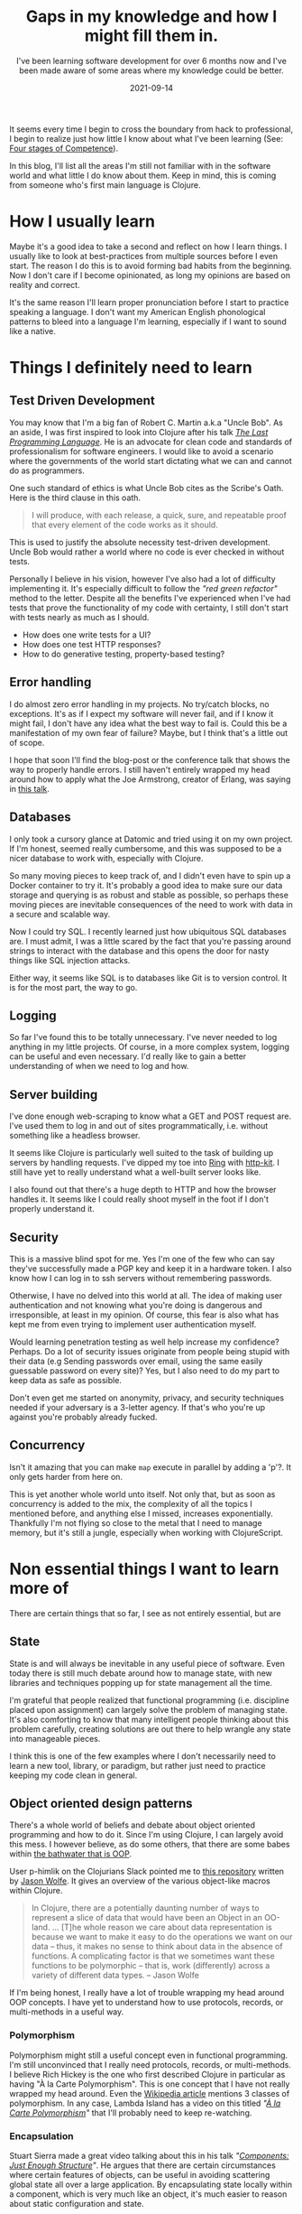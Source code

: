 #+TITLE: Gaps in my knowledge and how I might fill them in.
#+SUBTITLE: I've been learning software development for over 6 months now and I've been made aware of some areas where my knowledge could be better.
#+DATE: 2021-09-14
#+TAGS: programming
#+ID: gaps-in-knowledge

It seems every time I begin to cross the boundary from hack to professional, I begin to realize just how little I know about what I've been learning (See: [[https://en.wikipedia.org/wiki/Four_stages_of_competence][Four stages of Competence]]).

In this blog, I'll list all the areas I'm still not familiar with in the software world and what little I do know about them. Keep in mind, this is coming from someone who's first main language is Clojure.

* How I usually learn
  Maybe it's a good idea to take a second and reflect on how I learn things. I usually like to look at best-practices from multiple sources before I even start. The reason I do this is to avoid forming bad habits from the beginning. Now I don't care if I become opinionated, as long my opinions are based on reality and correct.

  It's the same reason I'll learn proper pronunciation before I start to practice speaking a language. I don't want my American English phonological patterns to bleed into a language I'm learning, especially if I want to sound like a native.


* Things I definitely need to learn

** Test Driven Development
   You may know that I'm a big fan of Robert C. Martin a.k.a "Uncle Bob". As an aside, I was first inspired to look into Clojure after his talk /[[https://youtu.be/P2yr-3F6PQo][The Last Programming Language]]/. He is an advocate for clean code and standards of professionalism for software engineers. I would like to avoid a scenario where the governments of the world start dictating what we can and cannot do as programmers.

   One such standard of ethics is what Uncle Bob cites as the Scribe's Oath. Here is the third clause in this oath.

   #+begin_quote
   I will produce, with each release, a quick, sure, and repeatable proof that every element of the code works as it should.
   #+end_quote

   This is used to justify the absolute necessity test-driven development. Uncle Bob would rather a world where no code is ever checked in without tests.

   Personally I believe in his vision, however I've also had a lot of difficulty implementing it. It's especially difficult to follow the /"red green refactor"/ method to the letter. Despite all the benefits I've experienced when I've had tests that prove the functionality of my code with certainty, I still don't start with tests nearly as much as I should.

   - How does one write tests for a UI?
   - How does one test HTTP responses?
   - How to do generative testing, property-based testing?

** Error handling
   I do almost zero error handling in my projects. No try/catch blocks, no exceptions. It's as if I expect my software will never fail, and if I know it might fail, I don't have any idea what the best way to fail is. Could this be a manifestation of my own fear of failure? Maybe, but I think that's a little out of scope.

   I hope that soon I'll find the blog-post or the conference talk that shows the way to properly handle errors. I still haven't entirely wrapped my head around how to apply what the Joe Armstrong, creator of Erlang, was saying in [[https://youtu.be/TTM_b7EJg5E][this talk]].

** Databases
   I only took a cursory glance at Datomic and tried using it on my own project. If I'm honest, seemed really cumbersome, and this was supposed to be a nicer database to work with, especially with Clojure.

   So many moving pieces to keep track of, and I didn't even have to spin up a Docker container to try it. It's probably a good idea to make sure our data storage and querying is as robust and stable as possible, so perhaps these moving pieces are inevitable consequences of the need to work with data in a secure and scalable way.

   Now I could try SQL. I recently learned just how ubiquitous SQL databases are. I must admit, I was a little scared by the fact that you're passing around strings to interact with the database and this opens the door for nasty things like SQL injection attacks.

   Either way, it seems like SQL is to databases like Git is to version control. It is for the most part, the way to go.

** Logging
   So far I've found this to be totally unnecessary. I've never needed to log anything in my little projects. Of course, in a more complex system, logging can be useful and even necessary. I'd really like to gain a better understanding of when we need to log and how.

** Server building
   I've done enough web-scraping to know what a GET and POST request are. I've used them to log in and out of sites programmatically, i.e. without something like a headless browser.

   It seems like Clojure is particularly well suited to the task of building up servers by handling requests. I've dipped my toe into [[https://github.com/ring-clojure/ring][Ring]] with [[https://http-kit.github.io/][http-kit]]. I still have yet to really understand what a well-built server looks like.

   I also found out that there's a huge depth to HTTP and how the browser handles it. It seems like I could really shoot myself in the foot if I don't properly understand it.

** Security
   This is a massive blind spot for me. Yes I'm one of the few who can say they've successfully made a PGP key and keep it in a hardware token. I also know how I can log in to ssh servers without remembering passwords.

   Otherwise, I have no delved into this world at all. The idea of making user authentication and not knowing what you're doing is dangerous and irresponsible, at least in my opinion. Of course, this fear is also what has kept me from even trying to implement user authentication myself.

   Would learning penetration testing as well help increase my confidence? Perhaps. Do a lot of security issues originate from people being stupid with their data (e.g Sending passwords over email, using the same easily guessable password on every site)? Yes, but I also need to do my part to keep data as safe as possible.

   Don't even get me started on anonymity, privacy, and security techniques needed if your adversary is a 3-letter agency. If that's who you're up against you're probably already fucked.

** Concurrency
   Isn't it amazing that you can make ~map~ execute in parallel by adding a 'p'?. It only gets harder from here on.

   This is yet another whole world unto itself. Not only that, but as soon as concurrency is added to the mix, the complexity of all the topics I mentioned before, and anything else I missed, increases exponentially. Thankfully I'm not flying so close to the metal that I need to manage memory, but it's still a jungle, especially when working with ClojureScript.

* Non essential things I want to learn more of
  There are certain things that so far, I see as not entirely essential, but are

** State
   State is and will always be inevitable in any useful piece of software. Even today there is still much debate around how to manage state, with new libraries and techniques popping up for state management all the time.

   I'm grateful that people realized that functional programming (i.e. discipline placed upon assignment) can largely solve the problem of managing state. It's also comforting to know that many intelligent people thinking about this problem carefully, creating solutions are out there to help wrangle any state into manageable pieces.

   I think this is one of the few examples where I don't necessarily need to learn a new tool, library, or paradigm, but rather just need to practice keeping my code clean in general.

** Object oriented design patterns
   There's a whole world of beliefs and debate about object oriented programming and how to do it. Since I'm using Clojure, I can largely avoid this mess. I however believe, as do some others, that there are some babes within [[https://youtu.be/QM1iUe6IofM][the bathwater that is OOP]].

   User p-himlik on the Clojurians Slack pointed me to [[https://github.com/plumatic/eng-practices/blob/master/clojure/20130926-data-representation.md][this repository]] written by [[https://github.com/w01fe][Jason Wolfe]]. It gives an overview of the various object-like macros within Clojure.

   #+begin_quote
   In Clojure, there are a potentially daunting number of ways to represent a slice of data that would have been an Object in an OO-land.
   ...
   [T]he whole reason we care about data representation is because we want to make it easy to do the operations we want on our data -- thus, it makes no sense to think about data in the absence of functions. A complicating factor is that we sometimes want these functions to be polymorphic -- that is, work (differently) across a variety of different data types. -- Jason Wolfe
   #+end_quote

   If I'm being honest, I really have a lot of trouble wrapping my head around OOP concepts. I have yet to understand how to use protocols, records, or multi-methods in a useful way.

*** Polymorphism
    Polymorphism might still a useful concept even in functional programming. I'm still unconvinced that I really need protocols, records, or multi-methods. I believe Rich Hickey is the one who first described Clojure in particular as having "À la Carte Polymorphism". This is one concept that I have not really wrapped my head around. Even the [[https://en.wikipedia.org/wiki/Polymorphism_%28computer_science%29][Wikipedia article]] mentions 3 classes of polymorphism. In any case, Lambda Island has a video on this titled /"[[https://lambdaisland.com/episodes/a-la-carte-polymorphism-1][À la Carte Polymorphism]]"/ that I'll probably need to keep re-watching.

*** Encapsulation
    Stuart Sierra made a great video talking about this in his talk /"[[https://youtu.be/13cmHf_kt-Q][Components: Just Enough Structure]]"/. He argues that there are certain circumstances where certain features of objects, can be useful in avoiding scattering global state all over a large application. By encapsulating state locally within a component, which is very much like an object, it's much easier to reason about static configuration and state.

    I may not recommend using [[https://github.com/stuartsierra/component][component]], as even Mr. Sierra himself admits that this requires whole-project buy-in from the start. There are some problems with this approach, and so a library with a similar idea called [[https://github.com/tolitius/mount][mount]] came about to deal with some of [[https://github.com/tolitius/mount/blob/master/doc/differences-from-component.md][component's downsides]].

** Specs and Types
   It seems like type checking is largely unnecessary in Clojure. The idea of being able to check for certain classes of bugs and errors at compile time is often cited as a reason people advocate for strong typing. Projects like [[https://github.com/typedclojure/typedclojure][Typed Clojure]] and [[https://github.com/clojure/spec-alpha2][Clojure Spec]] implement this functionality optionally.

   I haven't found much consensus on how useful things like [[https://github.com/clojure/spec-alpha2][spec]], [[https://github.com/plumatic/schema][schema]], [[https://github.com/clojure/core.typed][core.typed]] or [[https://github.com/metosin/malli][malli]] are in production. To me it seems like more layers indirection, with the guarantees of safety and bug-prevention still ultimately offloaded to the brain of the programmer. Eventually I will form a more complete opinion on this.


* Conclusion
  This whole blog turned out to be much longer than anticipated. I think I'll keep most of this in my personal notes so I can add more information as my understanding gets better.

  So much to learn, so little time.
